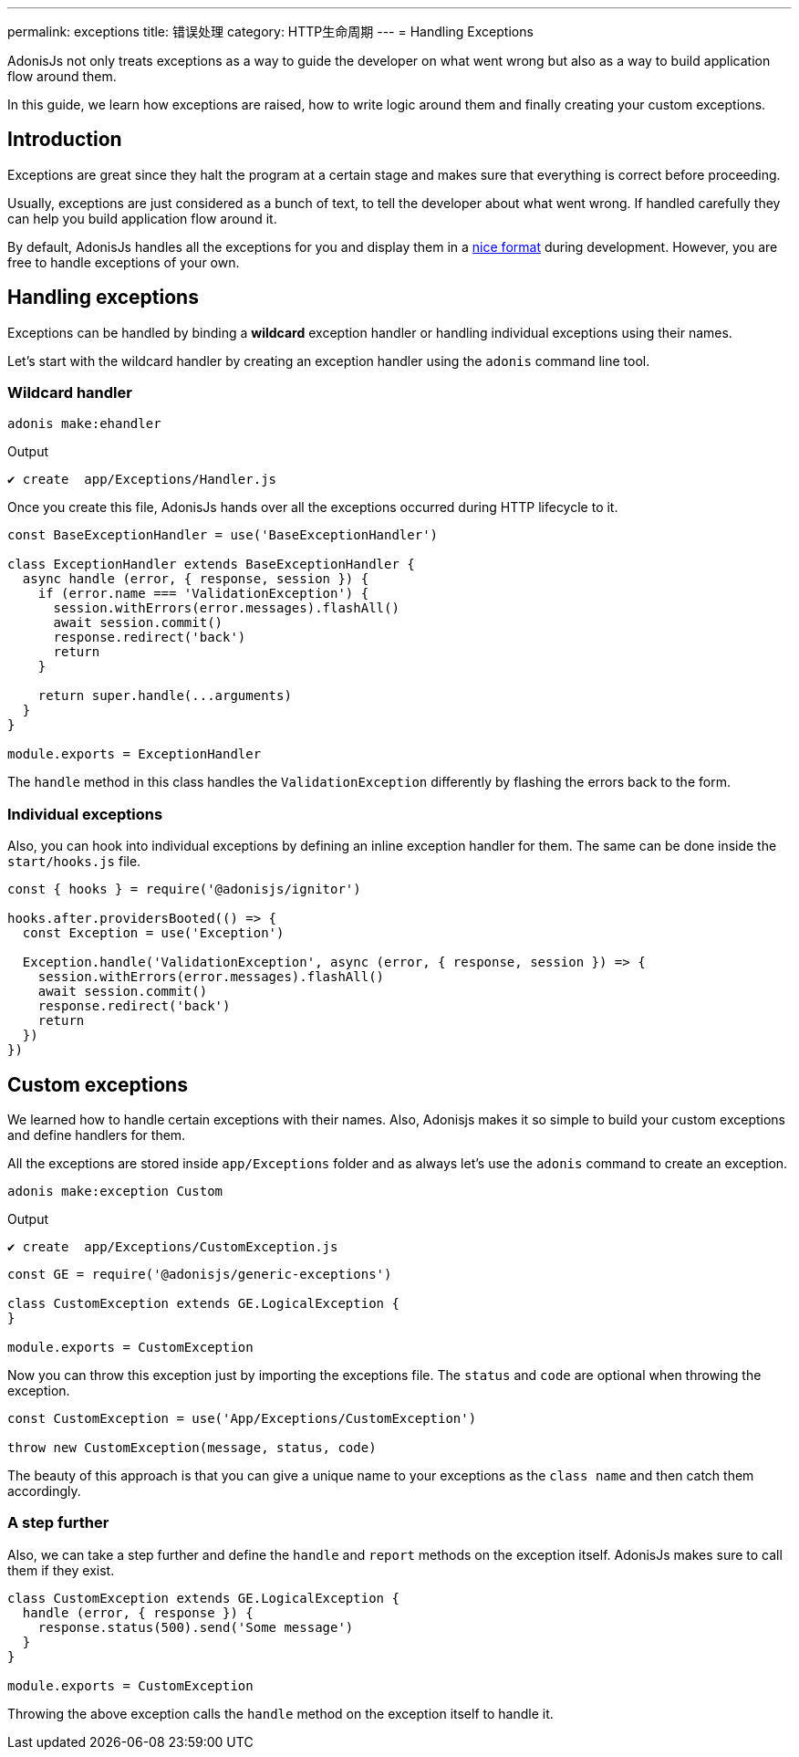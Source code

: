 ---
permalink: exceptions
title: 错误处理
category: HTTP生命周期
---
= Handling Exceptions

toc::[]

AdonisJs not only treats exceptions as a way to guide the developer on what went wrong but also as a way to build application flow around them.

In this guide, we learn how exceptions are raised, how to write logic around them and finally creating your custom exceptions.

== Introduction
Exceptions are great since they halt the program at a certain stage and makes sure that everything is correct before proceeding.

Usually, exceptions are just considered as a bunch of text, to tell the developer about what went wrong. If handled carefully they can help you build application flow around it.

By default, AdonisJs handles all the exceptions for you and display them in a link:http://res.cloudinary.com/adonisjs/image/upload/v1485520687/Screen_Shot_2017-01-27_at_6.07.28_PM_blcaau.png[nice format, window="_blank"] during development. However, you are free to handle exceptions of your own.

// NOTE: Watch this link:[video] to learn more on how to structure application around *custom exceptions*.

== Handling exceptions
Exceptions can be handled by binding a *wildcard* exception handler or handling individual exceptions using their names.

Let's start with the wildcard handler by creating an exception handler using the `adonis` command line tool.

=== Wildcard handler
[source, bash]
----
adonis make:ehandler
----

Output
[source, bash]
----
✔ create  app/Exceptions/Handler.js
----

Once you create this file, AdonisJs hands over all the exceptions occurred during HTTP lifecycle to it.
[source, js]
----
const BaseExceptionHandler = use('BaseExceptionHandler')

class ExceptionHandler extends BaseExceptionHandler {
  async handle (error, { response, session }) {
    if (error.name === 'ValidationException') {
      session.withErrors(error.messages).flashAll()
      await session.commit()
      response.redirect('back')
      return
    }

    return super.handle(...arguments)
  }
}

module.exports = ExceptionHandler
----

The `handle` method in this class handles the `ValidationException` differently by flashing the errors back to the form.

=== Individual exceptions
Also, you can hook into individual exceptions by defining an inline exception handler for them. The same can be done inside the `start/hooks.js` file.

[source, js]
----
const { hooks } = require('@adonisjs/ignitor')

hooks.after.providersBooted(() => {
  const Exception = use('Exception')

  Exception.handle('ValidationException', async (error, { response, session }) => {
    session.withErrors(error.messages).flashAll()
    await session.commit()
    response.redirect('back')
    return
  })
})
----

== Custom exceptions
We learned how to handle certain exceptions with their names. Also, Adonisjs makes it so simple to build your custom exceptions and define handlers for them.

All the exceptions are stored inside `app/Exceptions` folder and as always let's use the `adonis` command to create an exception.

[source, bash]
----
adonis make:exception Custom
----

Output
[source, bash]
----
✔ create  app/Exceptions/CustomException.js
----

[source, js]
----
const GE = require('@adonisjs/generic-exceptions')

class CustomException extends GE.LogicalException {
}

module.exports = CustomException
----

Now you can throw this exception just by importing the exceptions file. The `status` and `code` are optional when throwing the exception.

[source, js]
----
const CustomException = use('App/Exceptions/CustomException')

throw new CustomException(message, status, code)
----

The beauty of this approach is that you can give a unique name to your exceptions as the `class name` and then catch them accordingly.

=== A step further
Also, we can take a step further and define the `handle` and `report` methods on the exception itself. AdonisJs makes sure to call them if they exist.

[source, js]
----
class CustomException extends GE.LogicalException {
  handle (error, { response }) {
    response.status(500).send('Some message')
  }
}

module.exports = CustomException
----

Throwing the above exception calls the `handle` method on the exception itself to handle it.
